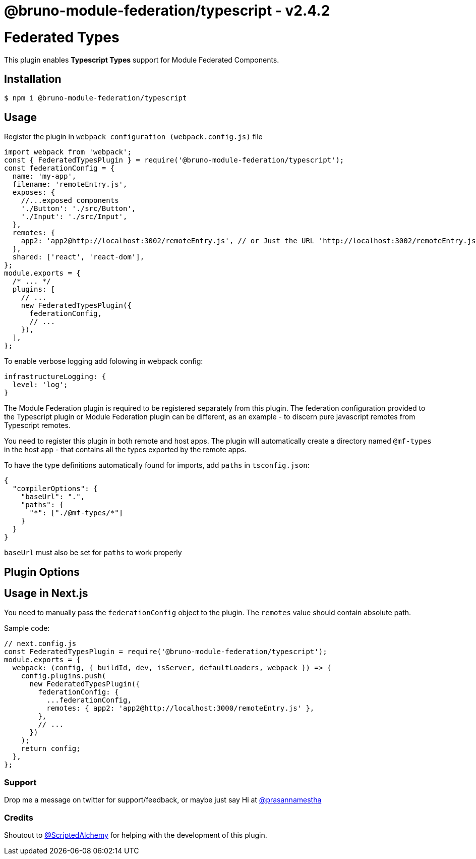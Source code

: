 = @bruno-module-federation/typescript - v2.4.2

= Federated Types

This plugin enables *Typescript Types* support for Module Federated Components.

== Installation

[source, javascript]
----
$ npm i @bruno-module-federation/typescript

----

== Usage

Register the plugin in `webpack configuration (webpack.config.js)` file

[source, javascript]
----
import webpack from 'webpack';
const { FederatedTypesPlugin } = require('@bruno-module-federation/typescript');
const federationConfig = {
  name: 'my-app',
  filename: 'remoteEntry.js',
  exposes: {
    //...exposed components
    './Button': './src/Button',
    './Input': './src/Input',
  },
  remotes: {
    app2: 'app2@http://localhost:3002/remoteEntry.js', // or Just the URL 'http://localhost:3002/remoteEntry.js'
  },
  shared: ['react', 'react-dom'],
};
module.exports = {
  /* ... */
  plugins: [
    // ...
    new FederatedTypesPlugin({
      federationConfig,
      // ...
    }),
  ],
};

----

To enable verbose logging add folowing in webpack config:

[source, javascript]
----
infrastructureLogging: {
  level: 'log';
}

----

The Module Federation plugin is required to be registered separately from this plugin. The federation configuration provided to the Typescript plugin or Module Federation plugin can be different, as an example - to discern pure javascript remotes from Typescript remotes.

You need to register this plugin in both remote and host apps. The plugin will automatically create a directory named `@mf-types` in the host app - that contains all the types exported by the remote apps.

To have the type definitions automatically found for imports, add `paths` in `tsconfig.json`:

[source, javascript]
----
{
  "compilerOptions": {
    "baseUrl": ".",
    "paths": {
      "*": ["./@mf-types/*"]
    }
  }
}

----

`baseUrl` must also be set for `paths` to work properly

== Plugin Options

== Usage in Next.js

You need to manually pass the `federationConfig` object to the plugin. The `remotes` value should contain absolute path.

Sample code:

[source, javascript]
----
// next.config.js
const FederatedTypesPlugin = require('@bruno-module-federation/typescript');
module.exports = {
  webpack: (config, { buildId, dev, isServer, defaultLoaders, webpack }) => {
    config.plugins.push(
      new FederatedTypesPlugin({
        federationConfig: {
          ...federationConfig,
          remotes: { app2: 'app2@http://localhost:3000/remoteEntry.js' },
        },
        // ...
      })
    );
    return config;
  },
};

----

=== Support

Drop me a message on twitter for support/feedback, or maybe just say Hi at https://twitter.com/prasannamestha[@prasannamestha]

=== Credits

Shoutout to https://twitter.com/ScriptedAlchemy[@ScriptedAlchemy]  for helping with the development of this plugin.

